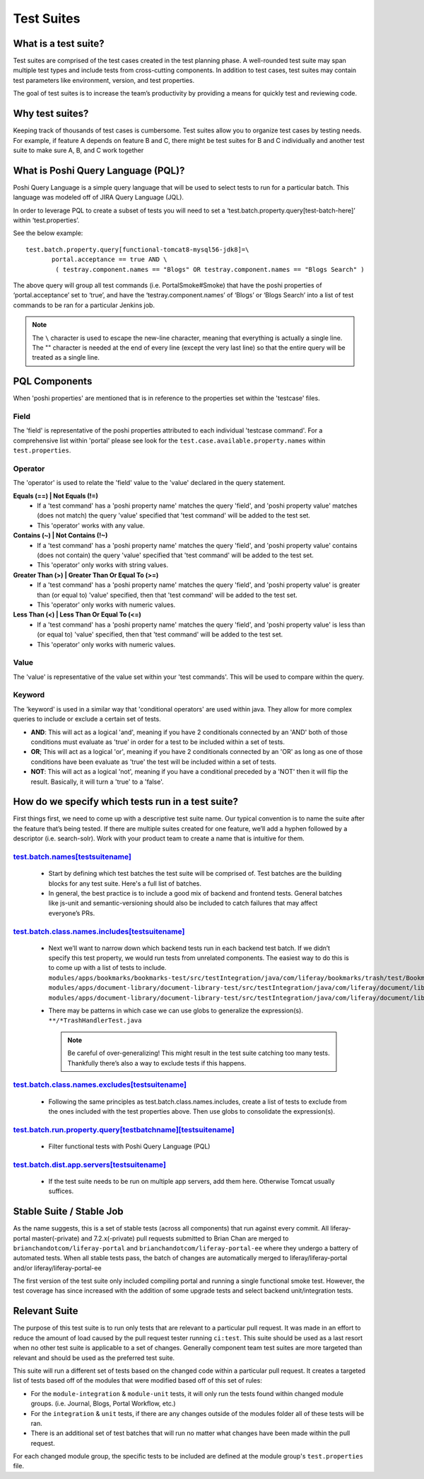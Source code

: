 Test Suites
============

What is a test suite?
---------------------

Test suites are comprised of the test cases created in the test planning phase. A well-rounded test suite may span multiple test types and include tests from cross-cutting components. In addition to test cases, test suites may contain test parameters like environment, version, and test properties.

The goal of test suites is to increase the team’s productivity by providing a means for quickly test and reviewing code.

Why test suites?
----------------

Keeping track of thousands of test cases is cumbersome. Test suites allow you to organize test cases by testing needs. For example, if feature A depends on feature B and C, there might be test suites for B and C individually and another test suite to make sure  A, B, and C work together

What is Poshi Query Language (PQL)?
-----------------------------------

Poshi Query Language is a simple query language that will be used to select tests to run for a particular batch. This language was modeled off of JIRA Query Language (JQL).

In order to leverage PQL to create a subset of tests you will need to set a ‘test.batch.property.query[test-batch-here]’ within ‘test.properties’.

See the below example::

  test.batch.property.query[functional-tomcat8-mysql56-jdk8]=\
	 portal.acceptance == true AND \
	  ( testray.component.names == "Blogs" OR testray.component.names == "Blogs Search" )

The above query will group all test commands (i.e. PortalSmoke#Smoke) that have the poshi properties of ‘portal.acceptance’ set to ‘true’, and have the ‘testray.component.names’ of ‘Blogs’ or ‘Blogs Search’ into a list of test commands to be ran for a particular Jenkins job.

.. note::
  The ``\`` character is used to escape the new-line character, meaning that everything is actually a single line. The "\" character is needed at the end of every line (except the very last line) so that the entire query will be treated as a single line.

PQL Components
--------------

When 'poshi properties' are mentioned that is in reference to the properties set within the 'testcase' files.

|image-1|

Field
^^^^^
The 'field' is representative of the poshi properties attributed to each individual 'testcase command'. For a comprehensive list within 'portal' please see look for the ``test.case.available.property.names`` within ``test.properties``.

Operator
^^^^^^^^
The 'operator' is used to relate the 'field' value to the 'value' declared in the query statement.

**Equals (==) | Not Equals (!=)**
    - If a 'test command' has a 'poshi property name' matches the query 'field', and 'poshi property value' matches (does not match) the query 'value' specified that 'test command' will be added to the test set.
    - This 'operator' works with any value.
**Contains (~) | Not Contains (!~)**
    - If a 'test command' has a 'poshi property name' matches the query 'field', and 'poshi property value' contains (does not contain) the query 'value' specified that 'test command' will be added to the test set.
    - This 'operator' only works with string values.
**Greater Than (>) | Greater Than Or Equal To (>=)**
    - If a 'test command' has a 'poshi property name' matches the query 'field', and 'poshi property value' is greater than (or equal to) 'value' specified, then that 'test command' will be added to the test set.
    - This 'operator' only works with numeric values.
**Less Than (<) | Less Than Or Equal To (<=)**
    - If a 'test command' has a 'poshi property name' matches the query 'field', and 'poshi property value' is less than (or equal to) 'value' specified, then that 'test command' will be added to the test set.
    - This 'operator' only works with numeric values.

Value
^^^^^
The 'value' is representative of the value set within your 'test commands'. This will be used to compare within the query.

Keyword
^^^^^^^^
The 'keyword' is used in a similar way that 'conditional operators' are used within java. They allow for more complex queries to include or exclude a certain set of tests.

- **AND**:
  This will act as a logical 'and', meaning if you have 2 conditionals connected by an 'AND' both of those conditions must evaluate as 'true' in order for a test to be included within a set of tests.
- **OR**;
  This will act as a logical 'or', meaning if you have 2 conditionals connected by an 'OR' as long as one of those conditions have been evaluate as 'true' the test will be included within a set of tests.
- **NOT**:
  This will act as a logical 'not', meaning if you have a conditional preceded by a 'NOT' then it will flip the result. Basically, it will turn a 'true' to a 'false'.

How do we specify which tests run in a test suite?
--------------------------------------------------
First things first, we need to come up with a descriptive test suite name. Our typical convention is to name the suite after the feature that’s being tested. If there are multiple suites created for one feature, we’ll add a hyphen followed by a descriptor (i.e. search-solr). Work with your product team to create a name that is intuitive for them.

`test.batch.names[testsuitename]`_
^^^^^^^^^^^^^^^^^^^^^^^^^^^^^^^^^^^
  - Start by defining which test batches the test suite will be comprised of. Test batches are the building blocks for any test suite. Here's a full list of batches.
  - In general, the best practice is to include a good mix of backend and frontend tests. General batches like js-unit and semantic-versioning should also be included to catch failures that may affect everyone’s PRs.

`test.batch.class.names.includes[testsuitename]`_
^^^^^^^^^^^^^^^^^^^^^^^^^^^^^^^^^^^^^^^^^^^^^^^^^^
  - Next we’ll want to narrow down which backend tests run in each backend test batch. If we didn’t specify this test property, we would run tests from unrelated components. The easiest way to do this is to come up with a list of tests to include.
    ``modules/apps/bookmarks/bookmarks-test/src/testIntegration/java/com/liferay/bookmarks/trash/test/BookmarksFolderTrashHandlerTest.java``
    ``modules/apps/document-library/document-library-test/src/testIntegration/java/com/liferay/document/library/trash/test/DLFileEntryTrashHandlerTest.java``
    ``modules/apps/document-library/document-library-test/src/testIntegration/java/com/liferay/document/library/trash/test/DLFolderTrashHandlerTest.java``
  - There may be patterns in which case we can use globs to generalize the expression(s).
    ``**/*TrashHandlerTest.java``

    .. note::
      Be careful of over-generalizing! This might result in the test suite catching too many tests. Thankfully there’s also a way to exclude tests if this happens.

`test.batch.class.names.excludes[testsuitename]`_
^^^^^^^^^^^^^^^^^^^^^^^^^^^^^^^^^^^^^^^^^^^^^^^^^^
  - Following the same principles as test.batch.class.names.includes, create a list of tests to exclude from the ones included with the test properties above. Then use globs to consolidate the expression(s).

`test.batch.run.property.query[testbatchname][testsuitename]`_
^^^^^^^^^^^^^^^^^^^^^^^^^^^^^^^^^^^^^^^^^^^^^^^^^^^^^^^^^^^^^^^
  - Filter functional tests with Poshi Query Language (PQL)

`test.batch.dist.app.servers[testsuitename]`_
^^^^^^^^^^^^^^^^^^^^^^^^^^^^^^^^^^^^^^^^^^^^^^
  - If the test suite needs to be run on multiple app servers, add them here. Otherwise Tomcat usually suffices.

Stable Suite / Stable Job
-------------------------
As the name suggests, this is a set of stable tests (across all components) that run against every commit. All liferay-portal master(-private) and 7.2.x(-private) pull requests submitted to Brian Chan are merged to ``brianchandotcom/liferay-portal`` and ``brianchandotcom/liferay-portal-ee`` where they undergo a battery of automated tests. When all stable tests pass, the batch of changes are automatically merged to liferay/liferay-portal and/or liferay/liferay-portal-ee

The first version of the test suite only included compiling portal and running a single functional smoke test. However, the test coverage has since increased with the addition of some upgrade tests and select backend unit/integration tests.

Relevant Suite
---------------
The purpose of this test suite is to run only tests that are relevant to a particular pull request. It was made in an effort to reduce the amount of load caused by the pull request tester running  ``ci:test``. This suite should be used as a last resort when no other test suite is applicable to a set of changes. Generally component team test suites are more targeted than relevant and should be used as the preferred test suite.

This suite will run a different set of tests based on the changed code within a particular pull request. It creates a targeted list of tests based off of the modules that were modified based off of this set of rules:

- For the ``module-integration`` & ``module-unit`` tests, it will only run the tests found within changed module groups. (i.e. Journal, Blogs, Portal Workflow, etc.)
- For the ``integration`` & ``unit`` tests, if there are any changes outside of the modules folder all of these tests will be ran.
- There is an additional set of test batches that will run no matter what changes have been made within the pull request.

For each changed module group, the specific tests to be included are defined at the module group's ``test.properties`` file.

.. |image-1| image:: ./img/pql-components.png

.. _test.batch.names[testsuitename]: https://github.com/liferay/liferay-portal/blob/6c2e52056617d62b2589e4f23a2cf459feb7b84e/test.properties#L2026-L2036
.. _test.batch.class.names.includes[testsuitename]: https://github.com/liferay/liferay-portal/blob/6c2e52056617d62b2589e4f23a2cf459feb7b84e/test.properties#L1990-L2022
.. _test.batch.class.names.excludes[testsuitename]: https://github.com/liferay/liferay-portal/blob/6c2e52056617d62b2589e4f23a2cf459feb7b84e/test.properties#L1984-L1988
.. _test.batch.run.property.query[testbatchname][testsuitename]: https://github.com/liferay/liferay-portal/blob/6c2e52056617d62b2589e4f23a2cf459feb7b84e/test.properties#L2042-L2046
.. _test.batch.dist.app.servers[testsuitename]: https://github.com/liferay/liferay-portal/blob/6c2e52056617d62b2589e4f23a2cf459feb7b84e/test.properties#L2024
